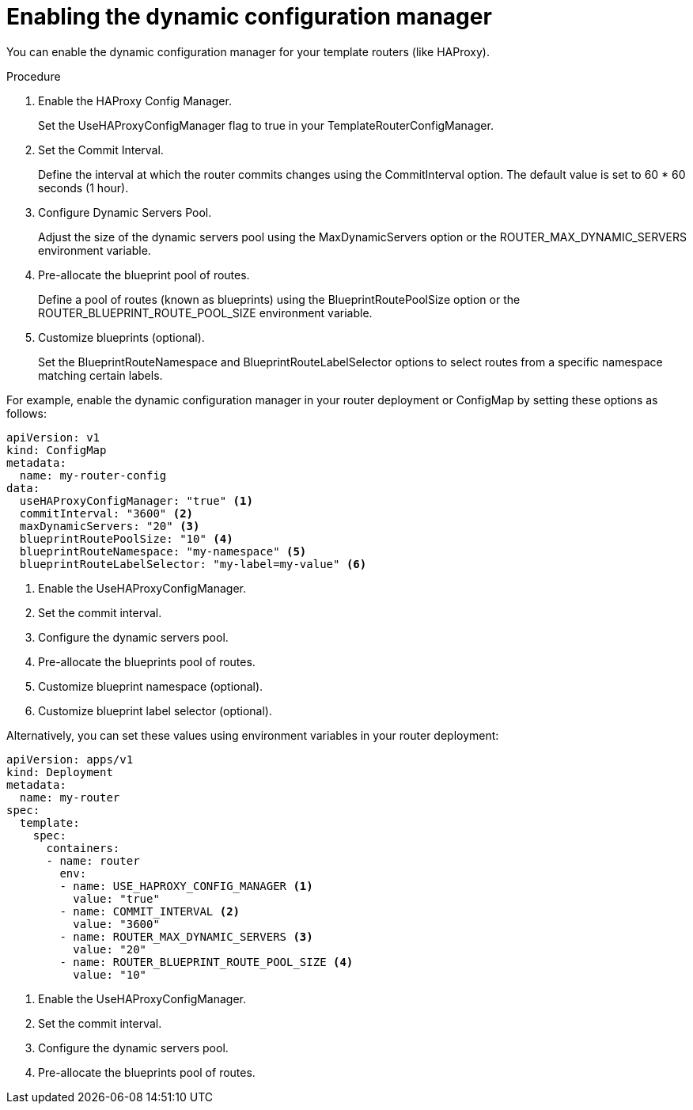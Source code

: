 // Module included in the following assemblies:
//
// * networking/routes/route-configuration.adoc

:_mod-docs-content-type: PROCEDURE
[id="nw-ne-dynamic-config-manager_{context}"]
= Enabling the dynamic configuration manager

You can enable the dynamic configuration manager for your template routers (like HAProxy).

.Procedure

. Enable the HAProxy Config Manager.
+
Set the UseHAProxyConfigManager flag to true in your TemplateRouterConfigManager.

. Set the Commit Interval.
+
Define the interval at which the router commits changes using the CommitInterval option. The default value is set to 60 * 60 seconds (1 hour).

. Configure Dynamic Servers Pool.
+
Adjust the size of the dynamic servers pool using the MaxDynamicServers option or the ROUTER_MAX_DYNAMIC_SERVERS environment variable.

. Pre-allocate the blueprint pool of routes.
+
Define a pool of routes (known as blueprints) using the BlueprintRoutePoolSize option or the ROUTER_BLUEPRINT_ROUTE_POOL_SIZE environment variable.
+
. Customize blueprints (optional).
+
Set the BlueprintRouteNamespace and BlueprintRouteLabelSelector options to select routes from a specific namespace matching certain labels.

For example, enable the dynamic configuration manager in your router deployment or ConfigMap by setting these options as follows:

[source,yaml]
----
apiVersion: v1
kind: ConfigMap
metadata:
  name: my-router-config
data:
  useHAProxyConfigManager: "true" <1>
  commitInterval: "3600" <2>
  maxDynamicServers: "20" <3>
  blueprintRoutePoolSize: "10" <4>
  blueprintRouteNamespace: "my-namespace" <5>
  blueprintRouteLabelSelector: "my-label=my-value" <6>
----
<1> Enable the UseHAProxyConfigManager.
<2> Set the commit interval.
<3> Configure the dynamic servers pool.
<4> Pre-allocate the blueprints pool of routes.
<5> Customize blueprint namespace (optional).
<6> Customize blueprint label selector (optional). 

Alternatively, you can set these values using environment variables in your router deployment:

[source,yaml]
----
apiVersion: apps/v1
kind: Deployment
metadata:
  name: my-router
spec:
  template:
    spec:
      containers:
      - name: router
        env:
        - name: USE_HAPROXY_CONFIG_MANAGER <1>
          value: "true"
        - name: COMMIT_INTERVAL <2>
          value: "3600"
        - name: ROUTER_MAX_DYNAMIC_SERVERS <3>
          value: "20"
        - name: ROUTER_BLUEPRINT_ROUTE_POOL_SIZE <4>
          value: "10"
----
<1> Enable the UseHAProxyConfigManager.
<2> Set the commit interval.
<3> Configure the dynamic servers pool.
<4> Pre-allocate the blueprints pool of routes.